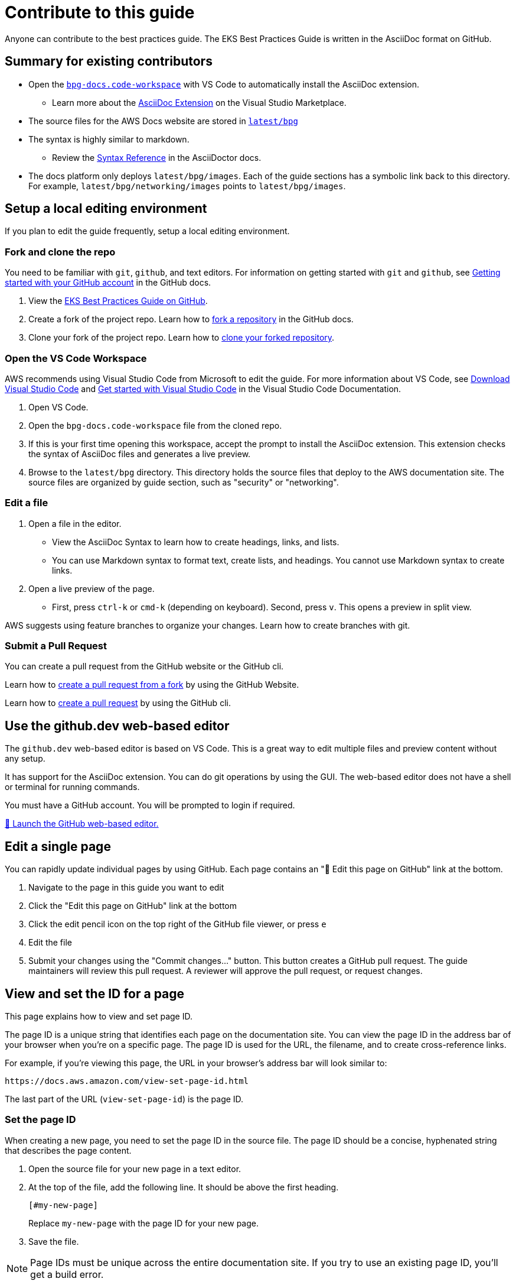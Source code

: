 //!!NODE_ROOT <chapter>
[."topic"]
[[contribute,contribute.title]]
= Contribute to this guide
:info_doctype: chapter
:info_titleabbrev: Contribute


Anyone can contribute to the best practices guide. The EKS Best Practices Guide is written in the AsciiDoc format on GitHub. 

== Summary for existing contributors

* Open the https://github.com/aws/aws-eks-best-practices/blob/master/bpg-docs.code-workspace[`bpg-docs.code-workspace`] with VS Code to automatically install the AsciiDoc extension.
** Learn more about the https://marketplace.visualstudio.com/items?itemName=asciidoctor.asciidoctor-vscode[AsciiDoc Extension] on the Visual Studio Marketplace. 
* The source files for the AWS Docs website are stored in https://github.com/aws/aws-eks-best-practices/tree/master/latest/bpg[`latest/bpg`]
* The syntax is highly similar to markdown. 
** Review the https://docs.asciidoctor.org/asciidoc/latest/syntax-quick-reference/[Syntax Reference] in the AsciiDoctor docs. 
* The docs platform only deploys `latest/bpg/images`. Each of the guide sections has a symbolic link back to this directory. For example, `latest/bpg/networking/images` points to `latest/bpg/images`. 

== Setup a local editing environment

If you plan to edit the guide frequently, setup a local editing environment. 

=== Fork and clone the repo

You need to be familiar with `git`, `github`, and text editors. For information on getting started with `git` and `github`, see https://docs.github.com/en/get-started/onboarding/getting-started-with-your-github-account[Getting started with your GitHub account] in the GitHub docs. 

. View the https://github.com/aws/aws-eks-best-practices[EKS Best Practices Guide on GitHub]. 
. Create a fork of the project repo. Learn how to https://docs.github.com/en/pull-requests/collaborating-with-pull-requests/working-with-forks/fork-a-repo#forking-a-repository[fork a repository] in the GitHub docs. 
. Clone your fork of the project repo. Learn how to https://docs.github.com/en/pull-requests/collaborating-with-pull-requests/working-with-forks/fork-a-repo#cloning-your-forked-repository[clone your forked repository]. 

=== Open the VS Code Workspace

AWS recommends using Visual Studio Code from Microsoft to edit the guide. For more information about VS Code, see https://code.visualstudio.com/download[Download Visual Studio Code] and https://code.visualstudio.com/docs/getstarted/getting-started[Get started with Visual Studio Code] in the Visual Studio Code Documentation. 

. Open VS Code.
. Open the `bpg-docs.code-workspace` file from the cloned repo.
. If this is your first time opening this workspace, accept the prompt to install the AsciiDoc extension. This extension checks the syntax of AsciiDoc files and generates a live preview. 
. Browse to the `latest/bpg` directory. This directory holds the source files that deploy to the AWS documentation site. The source files are organized by guide section, such as "security" or "networking".

=== Edit a file

. Open a file in the editor. 
** View the AsciiDoc Syntax to learn how to create headings, links, and lists. 
** You can use Markdown syntax to format text, create lists, and headings. You cannot use Markdown syntax to create links. 
. Open a live preview of the page.
** First, press `ctrl-k` or `cmd-k` (depending on keyboard). Second, press `v`. This opens a preview in split view. 

AWS suggests using feature branches to organize your changes. Learn how to create branches with git. 

=== Submit a Pull Request

You can create a pull request from the GitHub website or the GitHub cli. 

Learn how to https://docs.github.com/en/pull-requests/collaborating-with-pull-requests/proposing-changes-to-your-work-with-pull-requests/creating-a-pull-request-from-a-fork[create a pull request from a fork] by using the GitHub Website.

Learn how to https://cli.github.com/manual/gh_pr_create[create a pull request] by using the GitHub cli. 

== Use the github.dev web-based editor

The `github.dev` web-based editor is based on VS Code. This is a great way to edit multiple files and preview content without any setup. 

It has support for the AsciiDoc extension. You can do git operations by using the GUI. The web-based editor does not have a shell or terminal for running commands. 

You must have a GitHub account. You will be prompted to login if required. 

https://github.dev/aws/aws-eks-best-practices/blob/master/bpg-docs.code-workspace?workspace=true[🚀 Launch the GitHub web-based editor.] 

== Edit a single page 

You can rapidly update individual pages by using GitHub. Each page contains an "📝 Edit this page on GitHub" link at the bottom. 

. Navigate to the page in this guide you want to edit
. Click the "Edit this page on GitHub" link at the bottom
. Click the edit pencil icon on the top right of the GitHub file viewer, or press `e`
. Edit the file
. Submit your changes using the "Commit changes..." button. This button creates a GitHub pull request. The guide maintainers will review this pull request. A reviewer will approve the pull request, or request changes. 

== View and set the ID for a page

This page explains how to view and set page ID. 

The page ID is a unique string that identifies each page on the documentation site. You can view the page ID in the address bar of your browser when you're on a specific page. The page ID is used for the URL, the filename, and to create cross-reference links. 

For example, if you're viewing this page, the URL in your browser's address bar will look similar to:

```
https://docs.aws.amazon.com/view-set-page-id.html
```

The last part of the URL (`view-set-page-id`) is the page ID.

=== Set the page ID

When creating a new page, you need to set the page ID in the source file. The page ID should be a concise, hyphenated string that describes the page content.

. Open the source file for your new page in a text editor.
. At the top of the file, add the following line. It should be above the first heading.
+
```asciidoc
[#my-new-page]
```
+
Replace `my-new-page` with the page ID for your new page.
. Save the file.

NOTE: Page IDs must be unique across the entire documentation site. If you try to use an existing page ID, you'll get a build error.


== Create a new page

Learn how create a new page and update the guide table of contents. 

=== Create page metadata

. Determine the page title, and page short title. The page short title is optional, but recommended if the page title is more than a few words. 
. Determine the ID of the page. This must be unique within the EKS Best Practices Guide. The convention is to use all lowercase, and separate words with `-`.
. Create a new asciidoc file, in a folder if needed, and add the following text to the file:
+
====
+[."topic"]+
+[#<page-id>]+
+= <page-title>+
+:info_titleabbrev: <page-short-title>+
====
+
For example,
+
====
+[."topic"]+
+[#scalability]+
+= EKS Scalability best practices+
+:info_titleabbrev: Scalability+
====


=== Add to table of contents

. Open the file for the parent page in the table of contents. For new top level guide sections, the parent file is `book.adoc`.
. At the bottom of the parent file, update and insert the following directive:
+ 
====
+include::<new-filename>[leveloffset=+1]+
====
+
For Example,
+
====
+include::dataplane.adoc[leveloffset=+1]+
====

== Insert an image

. Find the image prefix for the page you are editing. Review the `:imagesdir:` property in the heading of the file. For examples, ``:imagesdir: images/reliability/`
. Place your image in this path, such as `latest/bpg/images/reliability`
. Determine appropriate alt-text for you image. Write a short high-level description of the image. For example, "diagram of VPC with three availability zones" is appropriate alt-text. 
. Update the following example with the alt-text and image filename. Insert at the desired location. 
+
====
+image::<image-filename>[<image-alt-text>]+
====
+
For example,
+
====
+image::eks-data-plane-connectivity.jpeg[Network diagram]+
====

== Check style with Vale

. https://vale.sh/docs/vale-cli/installation/[Install the Vale CLI.]
. Run `vale sync`
. Install the https://marketplace.visualstudio.com/items?itemName=ChrisChinchilla.vale-vscode[Vale Extension] from the Visual Studio Marketplace. 
. Restart VS Code, and open an AsciiDoc file
. VS Code underlines problematic text. Learn how to work with https://code.visualstudio.com/docs/editor/editingevolved#_errors-warnings[Errors and Warnings] in the VS Code docs. 

== Build a local preview

. Install the `asciidoctor` tool using `brew` on Linux or MacOS
** Learn how to https://docs.asciidoctor.org/asciidoctor/latest/install/[install asciidoctor cli] in the AsciiDoctor docs. 
** Learn how https://brew.sh/index.html[install the brew package manager].  
. Open a terminal, and navigate to `latest/bpg/`
. Run `asciidoctor book.adoc`
** Review any syntax warnings and errors
. Open the `book.html` output file.
** On MacOS, you can run `open book.html` to open the preview in your default browser. 

== AsciiDoc Cheat Sheet

=== Basic Formatting

[source,asciidoc]
----
*bold text*
_italic text_
`monospace text`
----

=== Headers

[source,asciidoc]
----
= Document Title (Header 1)
== Header 2
=== Header 3
==== Header 4
===== Header 5
====== Header 6
----

=== Lists

Unordered Lists:

[source,asciidoc]
----
- Item 1
- Item 2
-- Subitem 2.1
-- Subitem 2.2
- Item 3
----

Ordered Lists:

[source,asciidoc]
----
. First item
. Second item
.. Subitem 2.1
.. Subitem 2.2
. Third item
----

=== Links

[source,asciidoc]
----
External link:  https://example.com[Link text]
Internal link: <<page-id>>
Internal link: xref:page-id[Link text]
----

=== Images

[source,asciidoc]
----
image::image-file.jpg[Alt text]
----

=== Code Blocks

[source,asciidoc]
----
 [source,python]
 ----
 def hello_world():
     print("Hello, World!")
 ----
----

=== Tables

https://docs.asciidoctor.org/asciidoc/latest/tables/build-a-basic-table/[Learn how to build a basic table.]

[source,asciidoc]
----
[cols="1,1"]
|===
|Cell in column 1, row 1
|Cell in column 2, row 1

|Cell in column 1, row 2
|Cell in column 2, row 2

|Cell in column 1, row 3
|Cell in column 2, row 3
|===
----

=== Admonitions

[source,asciidoc]
----
NOTE: This is a note admonition.

WARNING: This is a warning admonition.

TIP: This is a tip admonition.

IMPORTANT: This is an important admonition.

CAUTION: This is a caution admonition.
----

Preview:

NOTE: This is a note admonition.


=== Includes

[source,asciidoc]
----
 include::filename.adoc[]
----









📝 https://github.com/aws/aws-eks-best-practices/tree/master/latest/bpg/contribute.adoc[Edit this page on GitHub]